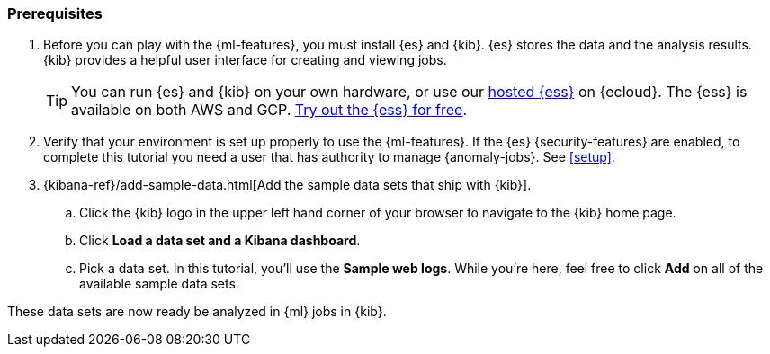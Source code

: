 [discrete]
[[get-started-prereqs]]
=== Prerequisites

. Before you can play with the {ml-features}, you must install {es} and {kib}.
{es} stores the data and the analysis results. {kib} provides a helpful user 
interface for creating and viewing jobs.
+
--
[TIP]
==========
You can run {es} and {kib} on your own hardware, or use our
https://www.elastic.co/cloud/elasticsearch-service[hosted {ess}] on {ecloud}.
The {ess} is available on both AWS and GCP.
https://www.elastic.co/cloud/elasticsearch-service/signup[Try out the {ess} for free].
==========
--

. Verify that your environment is set up properly to use the {ml-features}. If
the {es} {security-features} are enabled, to complete this tutorial you need a
user that has authority to manage {anomaly-jobs}. See <<setup>>.

. {kibana-ref}/add-sample-data.html[Add the sample data sets that ship with {kib}]. 

.. Click the {kib} logo in the upper left hand corner of your browser to navigate
to the {kib} home page.

.. Click *Load a data set and a Kibana dashboard*.

.. Pick a data set. In this tutorial, you'll use the *Sample web logs*. While
you're here, feel free to click *Add* on all of the available sample data sets.

These data sets are now ready be analyzed in {ml} jobs in {kib}.